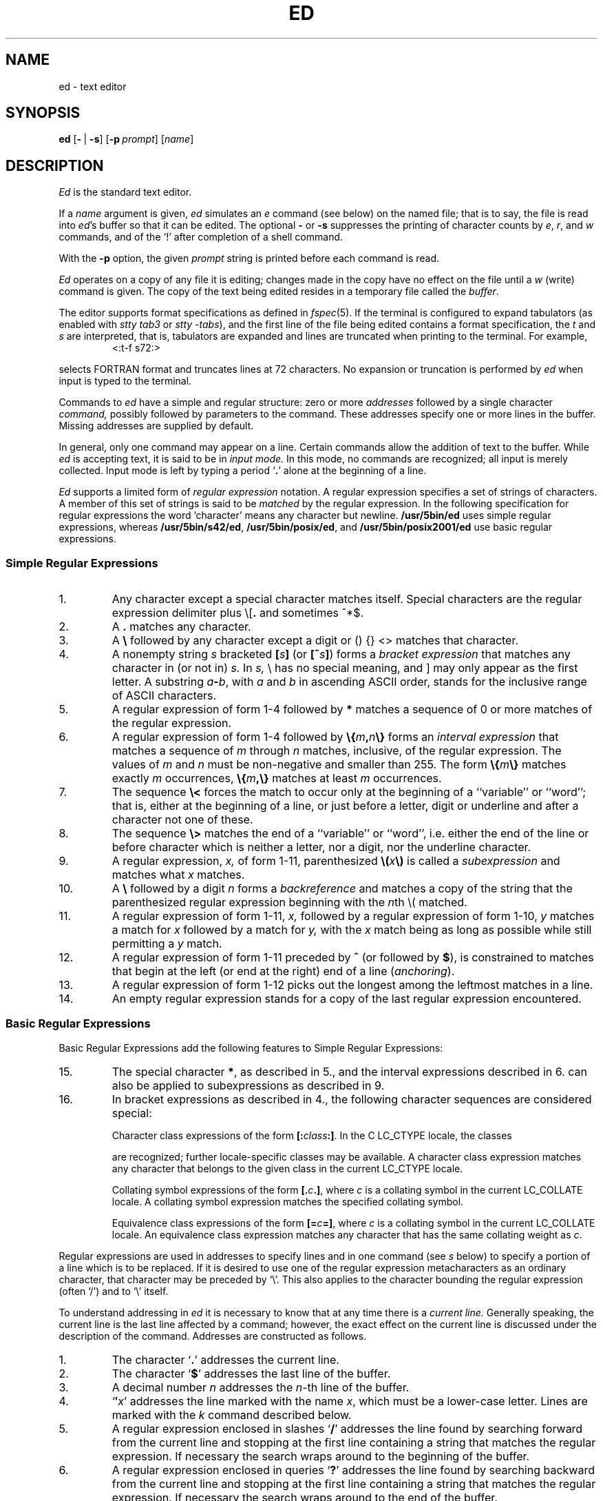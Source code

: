'\" t
.\" Sccsid @(#)ed.1	1.42 (gritter) 1/24/05
.\" Parts taken from ed(1), Unix 7th edition:
.\" Copyright(C) Caldera International Inc. 2001-2002. All rights reserved.
.\"
.\" Redistribution and use in source and binary forms, with or without
.\" modification, are permitted provided that the following conditions
.\" are met:
.\"   Redistributions of source code and documentation must retain the
.\"    above copyright notice, this list of conditions and the following
.\"    disclaimer.
.\"   Redistributions in binary form must reproduce the above copyright
.\"    notice, this list of conditions and the following disclaimer in the
.\"    documentation and/or other materials provided with the distribution.
.\"   All advertising materials mentioning features or use of this software
.\"    must display the following acknowledgement:
.\"      This product includes software developed or owned by Caldera
.\"      International, Inc.
.\"   Neither the name of Caldera International, Inc. nor the names of
.\"    other contributors may be used to endorse or promote products
.\"    derived from this software without specific prior written permission.
.\"
.\" USE OF THE SOFTWARE PROVIDED FOR UNDER THIS LICENSE BY CALDERA
.\" INTERNATIONAL, INC. AND CONTRIBUTORS ``AS IS'' AND ANY EXPRESS OR
.\" IMPLIED WARRANTIES, INCLUDING, BUT NOT LIMITED TO, THE IMPLIED
.\" WARRANTIES OF MERCHANTABILITY AND FITNESS FOR A PARTICULAR PURPOSE
.\" ARE DISCLAIMED. IN NO EVENT SHALL CALDERA INTERNATIONAL, INC. BE
.\" LIABLE FOR ANY DIRECT, INDIRECT INCIDENTAL, SPECIAL, EXEMPLARY, OR
.\" CONSEQUENTIAL DAMAGES (INCLUDING, BUT NOT LIMITED TO, PROCUREMENT OF
.\" SUBSTITUTE GOODS OR SERVICES; LOSS OF USE, DATA, OR PROFITS; OR
.\" BUSINESS INTERRUPTION) HOWEVER CAUSED AND ON ANY THEORY OF LIABILITY,
.\" WHETHER IN CONTRACT, STRICT LIABILITY, OR TORT (INCLUDING NEGLIGENCE
.\" OR OTHERWISE) ARISING IN ANY WAY OUT OF THE USE OF THIS SOFTWARE,
.\" EVEN IF ADVISED OF THE POSSIBILITY OF SUCH DAMAGE.
.TH ED 1 "1/24/05" "Heirloom Toolchest" "User Commands"
.if t .ds q \(aa
.if n .ds q '
.SH NAME
ed \- text editor
.SH SYNOPSIS
\fBed\fR [\fB\-\fR\ |\ \fB\-s\fR] [\fB\-p\fI\ prompt\fR] [\fIname\fR]
.SH DESCRIPTION
.I Ed
is the standard text editor.
.PP
If a
.I name
argument is given,
.I ed
simulates an
.I e
command (see below)\| on the named file; that is to say,
the file is read into
.IR ed 's
buffer so that it can be edited.
The optional
.B \-
or
.B \-s
suppresses the printing
of character counts by
.IR e ,
.IR r ,
and
.I w
commands,
and of the `!' after completion of a shell command.
.PP
With the
.B \-p
option,
the given
.I prompt
string is printed before each command is read.
.PP
.I Ed
operates on a copy of any file it is editing; changes made
in the copy have no effect on the file until a
.IR w ""
(write)\|
command is given.
The copy of the text being edited resides
in a temporary file called the 
.IR buffer .
.PP
The editor supports format specifications as defined in
.IR fspec (5).
If the terminal is configured to expand tabulators
(as enabled with
.I stty tab3
or
.IR "stty \-tabs"),
and the first line of the file being edited
contains a format specification,
the
.I t
and
.I s
are interpreted,
that is, tabulators are expanded and lines are truncated
when printing to the terminal. For example,
.RS
<:t\-f s72:>
.sp
.RE
selects FORTRAN format and truncates lines at 72 characters.
No expansion or truncation is performed by
.I ed
when input is typed to the terminal.
.PP
Commands to
.I ed
have a simple and regular structure: zero or
more
.I addresses
followed by a single character
.I command,
possibly
followed by parameters to the command.
These addresses specify one or more lines in the buffer.
Missing addresses are supplied by default.
.PP
In general, only one command may appear on a line.
Certain commands allow the 
addition of text to the buffer.
While
.I ed
is accepting text, it is said
to be in
.I  "input mode."
In this mode, no commands are recognized;
all input is merely collected.
Input mode is left by typing a period `\fB.\fR' alone at the
beginning of a line.
.PP
.I Ed
supports a limited form of
.I "regular expression"
notation.
A regular expression specifies
a set of strings of characters.
A member of this set of strings is said to be
.I matched
by the regular expression.
In the following specification for regular expressions
the word `character' means any character but newline.
.B /usr/5bin/ed
uses simple regular expressions,
whereas
.BR /usr/5bin/s42/ed ,
.BR /usr/5bin/posix/ed ,
and
.B /usr/5bin/posix2001/ed
use basic regular expressions.
.SS "Simple Regular Expressions"
.IP 1.
Any character except a special character
matches itself.
Special characters are
the regular expression delimiter plus
.RB \e\|[\| .
and sometimes ^\|*\|$.
.IP 2.
A
.B .\&
matches any character.
.IP 3.
A \fB\e\fR followed by any character except a digit
or (\|) {\|} <\|> matches that character.
.IP 4.
A nonempty string
.I s
bracketed
\fB[\fI\|s\|\fB]\fR
(or
\fB[^\fIs\|\fB]\fR)
forms a \fIbracket expression\fR that
matches any character in (or not in)
.I s.
In 
.I s,
\e has no special meaning, and ] may only appear as
the first letter.
A substring 
\fIa\fB\-\fIb\fR,
with
.I a
and
.I b
in ascending ASCII order, stands for the inclusive
range of ASCII characters.
.IP 5.
A regular expression of form 1-4 followed by \fB*\fR matches a sequence of
0 or more matches of the regular expression.
.IP 6.
A regular expression of form 1-4
followed by \fB\e{\fIm\fB,\fIn\fB\e}\fR
forms an \fIinterval expression\fR that
matches a sequence of \fIm\fR through \fIn\fR matches, inclusive,
of the regular expression.
The values of \fIm\fR and \fIn\fR must be non-negative
and smaller than 255.
The form \fB\e{\fIm\fB\e}\fR matches exactly \fIm\fR occurrences,
\fB\e{\fIm\fB,\e}\fR matches at least \fIm\fR occurrences.
.IP 7.
The sequence \fB\e<\fR forces the match
to occur only at the beginning of a ``variable'' or ``word'';
that is, either at the beginning of a line,
or just before a letter, digit or underline
and after a character not one of these.
.IP 8.
The sequence \fB\e>\fR matches the end
of a ``variable'' or ``word'',
i.\|e. either the end of the line
or before character which is neither a letter,
nor a digit, nor the underline character.
.IP 9.
A regular expression,
.I x,
of form 1-11, parenthesized
\fB\e(\fI\|x\|\fB\e)\fR
is called a \fIsubexpression\fR and
matches what
.I x
matches.
.IP 10.
A \fB\e\fR followed by a digit 
.I n
forms a \fIbackreference\fR and
matches a copy of the string that the
parenthesized regular expression beginning with the
.IR n th
\e( matched.
.IP 11.
A regular expression of form 1-11,
.I x,
followed by a regular expression of form 1-10,
.I y
matches a match for
.I x
followed by a match for
.I y,
with the
.I x
match being as long as possible while still permitting a
.I y
match.
.IP 12.
A regular expression of form 1-11 preceded by \fB^\fR
(or followed by \fB$\fR), is constrained to matches that
begin at the left (or end at the right) end of a line
(\fIanchoring\fR).
.IP 13.
A regular expression of form 1-12 picks out the
longest among the leftmost matches in a line.
.IP 14.
An empty regular expression stands for a copy of the
last regular expression encountered.
.SS "Basic Regular Expressions"
Basic Regular Expressions add the following features
to Simple Regular Expressions:
.IP 15.
The special character \fB*\fR, as described in 5.,
and the interval expressions described in 6.
can also be applied to subexpressions
as described in 9.
.IP 16.
In bracket expressions as described in 4.,
the following character sequences are considered special:
.IP
Character class expressions of the form
\fB[:\fIclass\fB:]\fR.
In the C LC_CTYPE locale,
the classes
.sp
.TS
l l l l.
[:alnum:]	[:cntrl:]	[:lower:]	[:space:]
[:alpha:]	[:digit:]	[:print:]	[:upper:]
[:blank:]	[:graph:]	[:punct:]	[:xdigit:]
.TE
.sp
are recognized;
further locale-specific classes may be available.
A character class expression matches any character
that belongs to the given class in the current LC_CTYPE locale.
.IP
Collating symbol expressions of the form
\fB[.\fIc\fB.]\fR,
where \fIc\fR is a collating symbol
in the current LC_COLLATE locale.
A collating symbol expression
matches the specified collating symbol.
.IP
Equivalence class expressions of the form
\fB[=\fIc\fB=]\fR,
where \fIc\fR is a collating symbol
in the current LC_COLLATE locale.
An equivalence class expression
matches any character that has the same collating weight
as \fIc\fR.
.PP
Regular expressions are used in addresses to specify
lines and in one command
(see
.I s
below)\|
to specify a portion of a line which is to be replaced.
If it is desired to use one of
the regular expression metacharacters as an ordinary
character, that character may be preceded by `\e'.
This also applies to the character bounding the regular
expression (often `/')\| and to `\e' itself.
.PP
To understand addressing in
.I ed
it is necessary to know that at any time there is a
.I  "current line."
Generally speaking, the current line is
the last line affected by a command; however,
the exact effect on the current line
is discussed under the description of
the command.
Addresses are constructed as follows.
.TP
1.
The character `\fB.\fR' addresses the current line.
.TP
2.
The character `\fB$\fR' addresses the last line of the buffer.
.TP
3.
A decimal number
.I n
addresses the
.IR n -th
line of the buffer.
.TP
4.
`\fB\(fm\fIx\fR' addresses the line marked with the name
.IR x ,
which must be a lower-case letter.
Lines are marked with the
.I k
command described below.
.TP
5.
A regular expression enclosed in slashes `\fB/\fR' addresses
the line found by searching forward from the current line
and stopping at the first line containing a
string that matches the regular expression.
If necessary the search wraps around to the beginning of the
buffer.
.TP
6.
A regular expression enclosed in queries `\fB?\fR' addresses
the line found by searching backward from the current line
and stopping at the first line containing
a string that matches the regular expression.
If necessary
the search wraps around to the end of the buffer.
.TP
7.
An address followed by a plus sign `\fB+\fR'
or a minus sign `\fB\-\fR' followed by a decimal number
specifies that address plus
(resp. minus)\| the indicated number of lines.
The plus sign may be omitted.
.TP
8.
If an address begins with `\fB+\fR' or `\fB\-\fR'
the addition or subtraction is taken with respect to the current line;
e.g. `\-5' is understood to mean `\fB.\fR\-5'.
.TP
9.
If an address ends with `\fB+\fR' or `\fB\-\fR',
then 1 is added (resp. subtracted).
As a consequence of this rule and rule 8,
the address `\-' refers to the line before the current line.
Moreover,
trailing
`+' and `\-' characters
have cumulative effect, so `\-\-' refers to the current
line less 2.
.TP
10.
To maintain compatibility with earlier versions of the editor,
the character `\fB^\fR' in addresses is 
equivalent to `\-'.
.PP
Commands may require zero, one, or two addresses.
Commands which require no addresses regard the presence
of an address as an error.
Commands which accept one or two addresses
assume default addresses when insufficient are given.
If more addresses are given than such a command requires,
the last one or two (depending on what is accepted)\| are used.
.PP
Addresses are separated from each other typically by a comma
`\fB,\fR'.
They may also be separated by a semicolon
`\fB;\fR'.
In this case the current line `\fB.\fR' is set to
the previous address before the next address is interpreted.
This feature can be used to determine the starting
line for forward and backward searches (`/', `?')\|.
The second address of any two-address sequence
must correspond to a line following the line corresponding to the first address.
.PP
Omission of the first address causes
the first line to be used with `,',
or the current line with `;', respectively;
if the second address is also omitted,
the last line of the buffer is used.
Thus a single `,' specifies the entire contents of the buffer,
and a single `;' specifies the contents
ranging from the current line to the last one.
.PP
In the following list of
.I ed
commands, the default addresses
are shown in parentheses.
The parentheses are not part of
the address, but are used to show that the given addresses are
the default.
.PP
As mentioned, it is generally illegal for more than one
command to appear on a line.
However, most commands may be suffixed by `p', `l', or `n',
in which case
the current line is either
printed, listed, or numbered respectively
in the way discussed below.
.TP 5
\fR(\|\fI.\|\fR)\fB\|a\fR
.br
.ns
.TP 5
<text>
.br
.ns
.TP 5
.B .
.br
The append command reads the given text
and appends it after the addressed line.
`\fB.\fR' is left
on the last line input, if there
were any, otherwise at the addressed line.
Address `0' is legal for this command; text is placed
at the beginning of the buffer.
.TP 5
\fR(\|\fI.\|\fB,\|\fI.\|\fR)\|\fBc\fR
.br
.ns
.TP 5
<text>
.br
.ns
.TP 5
.B .
.br
The change
command deletes the addressed lines, then accepts input
text which replaces these lines.
`\fB.\fR' is left at the last line input; if there were none,
it is left at the line preceding the deleted lines.
.TP 5
\fR(\|\fI.\|\fB,\|\fI.\|\fR)\|\fBd\fR
The delete command deletes the addressed lines from the buffer.
The line originally after the last line deleted becomes the current line;
if the lines deleted were originally at the end,
the new last line becomes the current line.
.TP 5
\fBe\ \fIfilename\fR
The edit
command causes the entire contents of the buffer to be deleted,
and then the named file to be read in.
`\fB.\fR' is set to the last line of the buffer.
The number of characters read is typed.
`\fIfilename\fR' is remembered for possible use as a default file name
in a subsequent
.I r
or
.I w
command.
If `\fIfilename\fR' is missing, the remembered name is used.
A `\fIfilename\fR' starting with a `\fB!\fR'
causes the output of the shell command following this character
to be read in.
.TP 5
\fBE\ \fIfilename\fR
This command is the same as
.IR e ,
except that no diagnostic results when no
.I w
has been given since the last buffer alteration.
.TP 5
\fBf\ \fIfilename\fR
The filename command prints the currently remembered file name.
If `\fIfilename\fR' is given,
the currently remembered file name is changed to `\fIfilename\fR'.
.TP 5
\fR(\fI1\fB,\fI$\fR)\|\fBg/\fIregular expression\fB/\fIcommand list\fR
In the global
command, the first step is to mark every line which matches
the given \fIregular expression\fR.
Then for every such line, the
given \fIcommand list\fR is executed
with `\fB.\fR' initially set to that line.
A single command or the first of multiple commands
appears on the same line with the global command.
All lines of a multi-line list except the last line must be ended with `\e'.
.I A,
.I i,
and
.I c
commands and associated input are permitted;
the `\fB.\fR' terminating input mode may be omitted if it would be on the
last line of the command list.
The commands
.I g
and
.I v
are not permitted in the command list.
.TP 5
\fR(\fI1\fB,\fI$\fR)\|\fBG/\fIregular expression\fB/\fR
The interactive global command
first marks every line matching the given \fIregular expression\fR.
Then each line is printed
and a command is read and executed for this line.
A single newline character causes the line to remain unchanged,
an isolated `\fB&\fR' repeats the command given for the previous line.
The command can be terminated by an interrupt signal.
.TP 5
.B h
This command prints a verbose description for the
last error encountered.
.TP
.B H
This command acts like the
.I h
command,
but also causes verbose descriptions to be printed
on all following error conditions.
Another
.I H
turns verbose mode off.
.TP 5
\fR(\|\fI.\|\fR)\|\fBi\fR
.br
.ns
.TP 5
<text>
.br
.ns
.TP 5
.B .
.br
This command inserts the given text before the addressed line.
`\fB.\fR' is left at the last line input, or, if there were none,
at the line before the addressed line.
This command differs from the
.I a
command only in the placement of the
text.
.TP 5
\fR(\|\fI.\|\fB,\|\fI.+1\fR)\|\fBj\fR
This command joins the addressed lines into a single line;
intermediate newlines simply disappear.
`\fB.\fR' is left at the resulting line.
.TP 5
\fR(\fI.\fR)\|\fBk\fIx\fR
The mark command marks the addressed line with
name
.IR x ,
which must be a lower-case letter.
The address form `\(fm\fIx\fR' then addresses this line.
.ne 2.5
.TP 5
\fR(\|\fI.\|\fB,\|\fI.\|\fR)\|\fBl\fR
The list command
prints the addressed lines in an unambiguous way:
.B /usr/5bin/ed
prints
non-graphic control characters in three-digit octal;
.BR /usr/5bin/s42/ed ,
.BR /usr/5bin/posix/ed ,
and
.B /usr/5bin/posix2001/ed
print control characters as C-style escape sequences
or in three-digit octal.
Long lines are folded.
The
.I l
command may be placed on the same line after any non-i/o
command.
.TP 5
\fR(\|\fI.\|\fB,\|\fI.\|\fR)\|\fBm\fIa\fR
The move command repositions the addressed lines after the line
addressed by
.IR a .
The last of the moved lines becomes the current line.
.TP 5
\fR(\|\fI.\|\fB,\|\fI.\|\fR)\|\fBn\fR
This command prints lines preceded by their line numbers.
It otherwise acts like the
.I p
command described below.
.TP 5
\fR(\|\fI.\|\fB,\|\fI.\|\fR)\|\fBp\fR
The print command prints the addressed lines.
`\fB.\fR'
is left at the last line printed.
The
.I p
command
may
be placed on the same line after any non-i/o command.
.TP
.B P
This command causes a prompt to be printed
before following commands are read.
The default prompt is a `*' character,
but can be set with the
.I \-p
command line option (which also enables the prompt).
Another 
.I P
disables the prompt.
.TP 5
.B q
The quit command causes
.I ed
to exit.
No automatic write
of a file is done.
.TP 5
.B Q
This command is the same as
.I q,
except that no diagnostic results when no
.I w
has been given since the last buffer alteration.
.TP 5
\fR(\fI$\fR)\|\fBr\ \fIfilename\fR
The read command
reads in the given file after the addressed line.
If no file name is given,
the remembered file name, if any, is used
(see
.I e
and
.I f
commands)\|.
The file name is remembered if there was no
remembered file name already.
Address `0' is legal for
.I r
and causes the
file to be read at the beginning of the buffer.
If the read is successful, the number of characters
read is typed.
`\fB.\fR' is left at the last line read in from the file.
A `filename' starting with a `\fB!\fR'
causes the output of the shell command following this character
to be read in.
.TP 5
\fR(\|\fI.\fB\|,\|\fI.\fR\|)\|\fBs/\fIregular expression\fB/\fIreplacement\fB/\fR       or,
.br
.ns
.TP 5
\fR(\|\fI.\fB\|,\|\fI.\fR\|)\|\fBs/\fIregular expression\fB/\fIreplacement\fB/g\fR      or,
.br
.ns
.TP 5
\fR(\|\fI.\fB\|,\|\fI.\fR\|)\|\fBs/\fIregular expression\fB/\fIreplacement\fB/\fInumber\fR
The substitute command searches each addressed
line for an occurrence of the specified regular expression.
On each line in which a match is found,
all matched strings are replaced by the replacement specified,
if the global replacement indicator
.RB ` g '
appears after the command.
If the global indicator does not appear, only the first occurrence
of the matched string is replaced;
if the \fInumber\fR indicator is given,
the numbered occurrence is replaced.
It is an error for the substitution to fail on all addressed lines.
Any character other than space or new-line
may be used instead of `/' to delimit the regular expression
and the replacement.
`\fB.\fR' is left at the last line substituted.
.IP
An ampersand
.RB ` & '
appearing in the replacement
is replaced by the string matching the regular expression.
The special meaning of `&' in this context may be
suppressed by preceding it by
.RB ` \e '.
The characters `\|\fB\e\fIn\fR'
where
.I n
is a digit,
are replaced by the text matched by the
.IR n -th
regular subexpression
enclosed between `\e(' and `\e)'.
When
nested, parenthesized subexpressions
are present,
.I n
is determined by counting occurrences of `\e(' starting from the left.
.IP
A substitution string consisting of a single
.RB ` % '
causes the string given on the previous substitution to be re-used.
.IP
Lines may be split by substituting new-line characters into them.
The new-line in the
replacement string
must be escaped by preceding it by
.RB ` \e '.
.TP 5
\fR(\|\fI.\|\fB,\|\fI.\|\fR)\|\fBt\|\fIa\fR
This command acts just like the
.I m
command, except that a copy of the addressed lines is placed
after address
.I a
(which may be 0).
`\fB.\fR' is left on the last line of the copy.
.TP 5
.B u
The undo command restores
the contents of the buffer
before the last command was executed.
If the undo command is given twice,
the current state is restored.
.TP 5
\fR(\fI1\fB,\fI$\fR)\|\fBv/\fIregular expression\fB/\fIcommand list\fR
This command is the same as the global command
.I g
except that the command list is executed
.I g
with `\fB.\fR' initially set to every line
.I except
those
matching the regular expression.
.TP 5
\fR(\fI1\fB,\fI$\fR)\|\fBV/\fIregular expression\fB/\fR
This command is the same as the interactive global command
.I G
except that the commands are read
.I g
with `\fB.\fR' initially set to every line
.I except
those
matching the regular expression.
.TP 5
\fR(\fI1\fB,\fI$\fR)\|\fBw\ \fIfilename\fR
.br
The write command writes the addressed lines onto
the given file.
If the file does not exist,
it is created mode 666 (readable and writable by everyone)\|.
The file name is remembered if there was no 
remembered file name already.
If no file name is given,
the remembered file name, if any, is used
(see
.I e
and
.I f
commands)\|.
`\fB.\fR' is unchanged.
If the command is successful, the number of characters written is
printed.
A `filename' starting with a `\fB!\fR'
causes the string following this character
to be executed as a shell command
with the addressed lines as standard input.
.TP
\fR(\fI1\fB,\fI$\fR)\fBW\ \fIfilename\fR
This command is the same as
.I w,
except that the addressed lines are appended to the file.
.TP 5
\fR(\fI$\fR)\|\fB=\fR
The line number of the addressed line is typed.
`\fB.\fR' is unchanged by this command.
.TP 5
\fB!\fR<shell command>
The remainder of the line after the `!' is sent
to
.IR sh (1)
to be interpreted as a command.
.RB ` . '
is unchanged.
If the command starts with a
.RB ` ! ',
the previous command is inserted.
A
.RB ` % '
causes the current file name to be inserted.
.TP 5
\fR(\|\fI.+1\fR)\|<newline>
An address alone on a line causes the addressed line to be printed.
A blank line alone is equivalent to `.+1p'; it is useful
for stepping through text.
.PP
The following commands are extensions:
.TP 5
\fR(\|\fI.\|\fR)\fB\|b\fR[\fIcount\fR]
Prints a screenful of lines,
starting at the addressed one,
and browses forward in the buffer by this amount.
With the optional
.I count
argument, the screen size for this and following
.I b
commands is set to the given number of lines.
.TP 5
.B help
Causes a summary of
.I ed
commands along with short descriptions
to be printed on the terminal.
.TP 5
.B N
Makes the
.I p
command behave like the
.I n
command and vice-versa.
If given a second time,
the original semantics are restored.
.TP 5
\fR(\|\fI.\|\fR)\fB\|o\fR[\fIcount\fR]
Prints a screenful of lines centered around the addressed one.
The current line is not changed.
With the optional
.I count
argument, the amount of lines printed above and below
for this and following
.I o
commands is set to the given number.
.TP 5
.B z
Performs the same actions as a
.I w
command followed by a
.I q
command.
.PP
If an interrupt signal is sent,
.I ed
prints a `?' and returns to its command level.
.PP
An input line that consists exactly of the two characters `\e.'
causes a period `.' to be inserted with the
.IR a ,
.IR c ,
and
.IR i
commands
in
.B /usr/5bin/ed
and
.BR /usr/5bin/s42/ed .
.PP
Some size limitations:
On machines with 32-bit words,
2\ G bytes in the temporary file;
on machines with larger words,
9\ E bytes.
The limits on the length of lines
and on the number of lines depend on the amount of core:
each line takes 2 words.
.PP
If a line contains a NUL character,
regular expressions cannot match beyond this character.
A substitute command deletes a NUL
and all following characters on the line.
NUL characters in command input are discarded.
If an input file does not end with a newline,
.I ed
prints a message and appends one.
.PP
Omission of the `/' character
following the regular expression or the replacement string
to the global and substitute commands
causes the affected lines to be printed.
Thus the following commands have the same effect:
.RS
g/pattern	g/pattern/p
.br
s/pattern/repl	s/pattern/repl/p
.br
s/pattern/	s/pattern//p
.RE
.SH "ENVIRONMENT VARIABLES"
.TP
.BR LANG ", " LC_ALL
See
.IR locale (7).
.TP
.B LC_COLLATE
Affects the collation order for range expressions,
equivalence classes, and collation symbols
in basic regular expressions.
.TP
.B LC_CTYPE
Determines the mapping of bytes to characters
in both simple and basic regular expressions,
the availability and composition of character classes
in basic regular expressions,
and the set of printable characters for the
.I l
command.
.TP
.B TMPDIR
Determines the location of the temporary file
if it contains the name of an accessible directory.
.SH FILES
/var/tmp/e*
.br
/tmp/e*
.br
ed.hup: work is saved here if terminal hangs up
.SH "SEE ALSO"
B. W. Kernighan,
.I
A Tutorial Introduction to the ED Text Editor
.br
B. W. Kernighan,
.I Advanced editing on UNIX
.br
grep(1),
sed(1),
sh(1)
.SH DIAGNOSTICS
`?name' for inaccessible file;
`?' for
errors in commands,
possibly followed by a verbose description
(see the description for the
.I h
and
.I H
commands above).
.PP
To protect against throwing away valuable work,
a
.I q
or
.I e
command is considered to be in error, unless a
.I w
has occurred since the last buffer change.
A second
.I q
or
.I e
will be obeyed regardless.
.SH NOTES
A
.I !\&
command cannot be subject to a
.I g
command.
.PP
Because 0 is an illegal address for a
.I w
command, it is not possible to
create an empty file with
.I ed.
.PP
The LC_COLLATE variable has currently no effect.
Ranges in bracket expressions are ordered
as byte values in single-byte locales
and as wide character values in multibyte locales;
equivalence classes match the given character only,
and multi-character collating elements are not available.
.PP
For portable programs, restrict textual data
to the US-ASCII character set,
set the LC_CTYPE and LC_COLLATE variables to `C' or `POSIX',
and use the constructs in the second column
instead of the character class expressions as follows:
.RS 
.sp
.TS
l l.
[[:alnum:]]	[0\-9A\-Za\-z]
[[:alpha:]]	[A\-Za\-z]
[[:blank:]]	[\fI<tab><space>\fR]
[[:cntrl:]]	[^\fI<space>\fR\-~]
[[:digit:]]	[0\-9]
[[:graph:]]	[!\-~]
[[:lower:]]	[a\-z]
[[:print:]]	[\fI<space>\fR\-~]
[[:punct:]]	[!\-/:\-@[\-`{\-~]
[[:space:]]	[\fI<tab><vt><ff><cr><space>\fR]
[[:upper:]]	[A\-Z]
[[:xdigit:]]	[0\-9a\-fA\-F]
.TE
.sp
.RE
.IR <tab> ,
.IR <space> ,
.IR <vt> ,
.IR <ff> ,
and
.I <cr>
indicate inclusion of
a literal tabulator, space, vertical tabulator, formfeed,
or carriage return character, respectively.
Do not put the
.IR <vt> ,
.IR <ff> ,
and
.I <cr>
characters into the range expression for the
.I space
class unless you actually want to match these characters.
